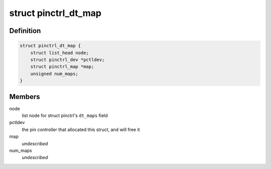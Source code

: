 .. -*- coding: utf-8; mode: rst -*-
.. src-file: drivers/pinctrl/devicetree.c

.. _`pinctrl_dt_map`:

struct pinctrl_dt_map
=====================

.. c:type:: struct pinctrl_dt_map

    mapping table chunk parsed from device tree

.. _`pinctrl_dt_map.definition`:

Definition
----------

.. code-block:: c

    struct pinctrl_dt_map {
        struct list_head node;
        struct pinctrl_dev *pctldev;
        struct pinctrl_map *map;
        unsigned num_maps;
    }

.. _`pinctrl_dt_map.members`:

Members
-------

node
    list node for struct pinctrl's \ ``dt_maps``\  field

pctldev
    the pin controller that allocated this struct, and will free it

map
    *undescribed*

num_maps
    *undescribed*

.. This file was automatic generated / don't edit.

